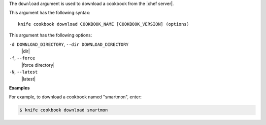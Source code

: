 .. The contents of this file are included in multiple topics.
.. This file describes a command or a sub-command for Knife.
.. This file should not be changed in a way that hinders its ability to appear in multiple documentation sets.


The ``download`` argument is used to download a cookbook from the |chef server|. 

This argument has the following syntax::

   knife cookbook download COOKBOOK_NAME [COOKBOOK_VERSION] (options)

This argument has the following options:

``-d DOWNLOAD_DIRECTORY``, ``--dir DOWNLOAD_DIRECTORY``
   |dir|

``-f``, ``--force``
   |force directory|

``-N``, ``--latest``
   |latest|

**Examples**

For example, to download a cookbook named "smartmon", enter:

.. code-block:: bash

   $ knife cookbook download smartmon
